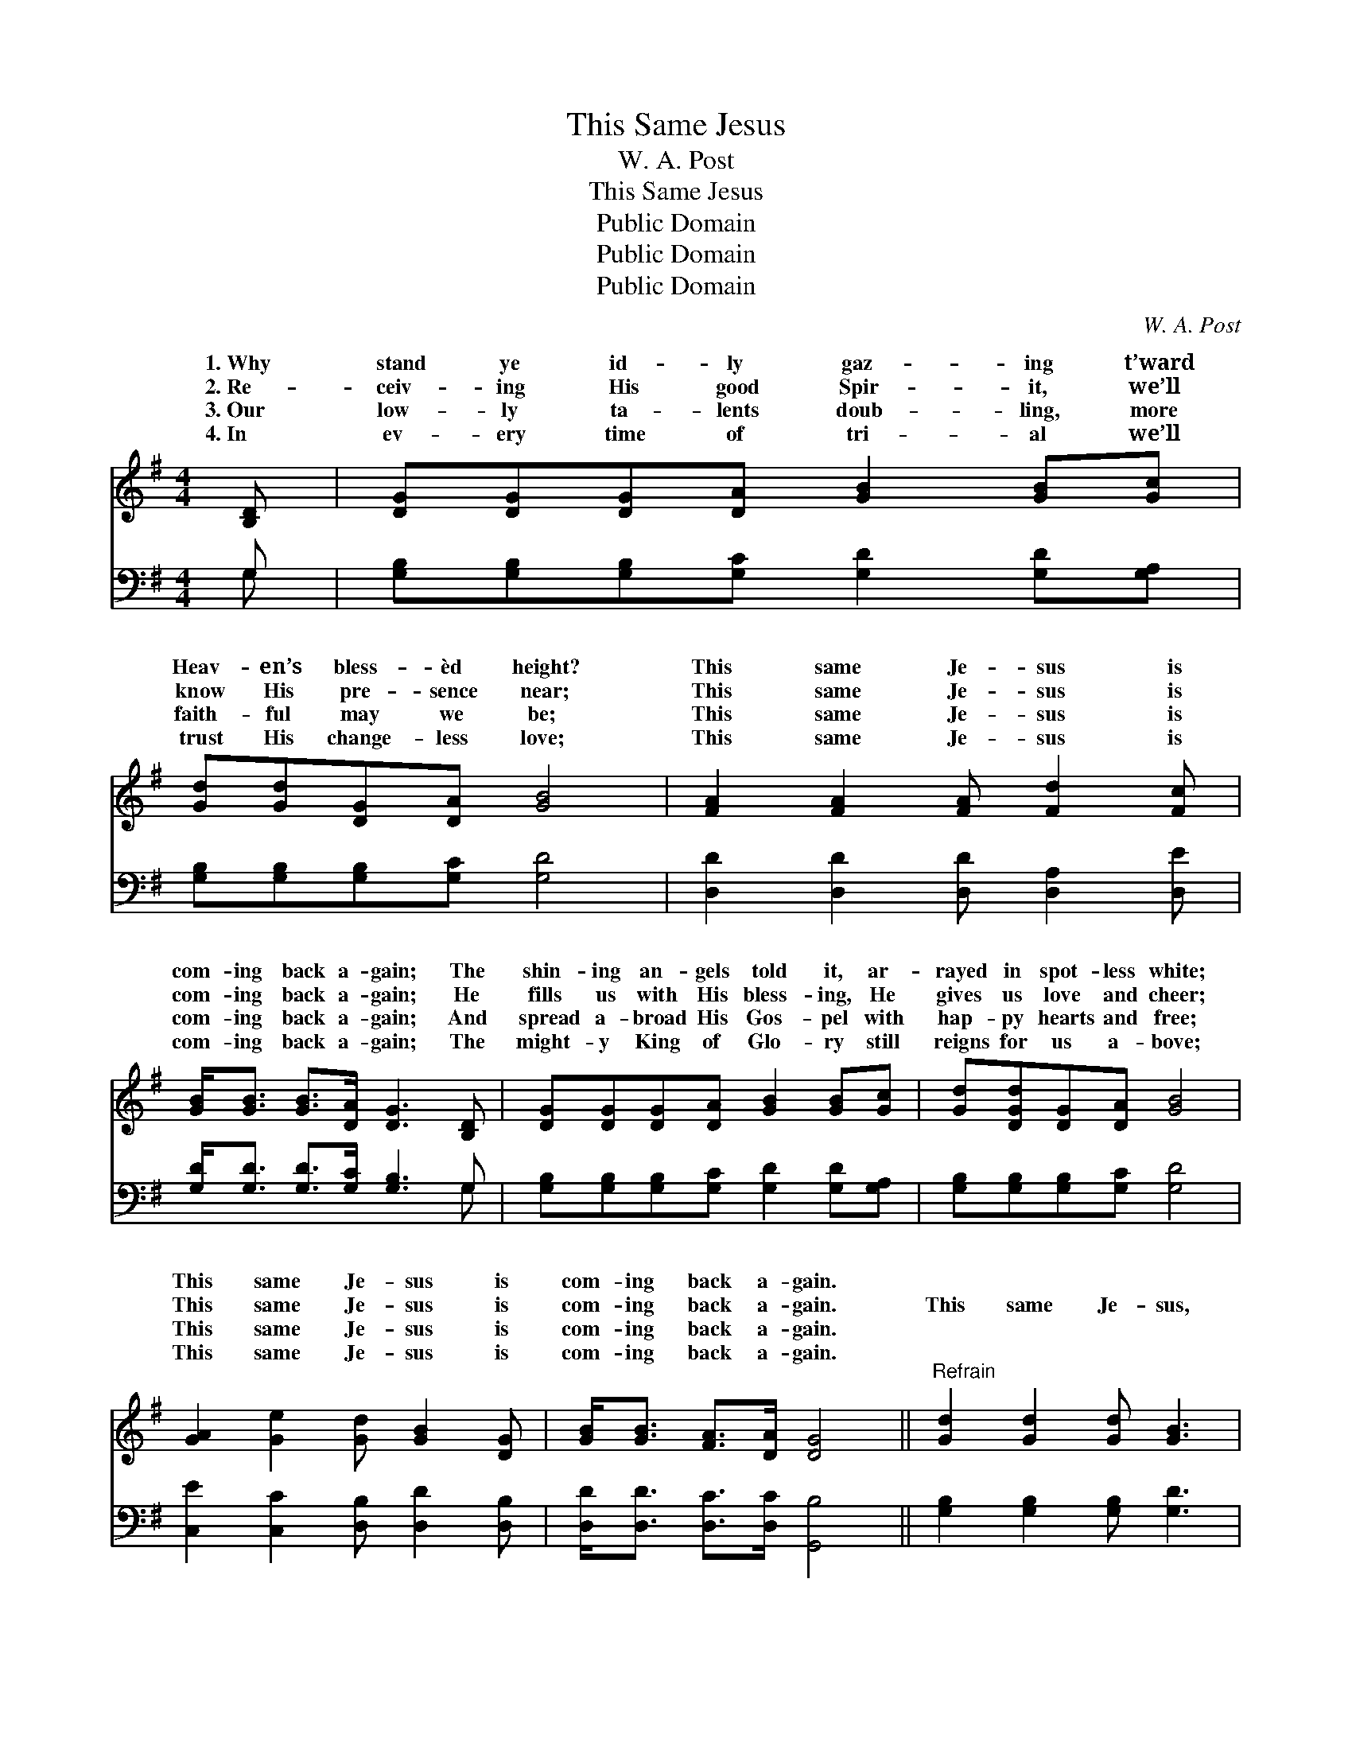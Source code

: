 X:1
T:This Same Jesus
T:W. A. Post
T:This Same Jesus
T:Public Domain
T:Public Domain
T:Public Domain
C:W. A. Post
Z:Public Domain
%%score ( 1 2 ) ( 3 4 )
L:1/8
M:4/4
K:G
V:1 treble 
V:2 treble 
V:3 bass 
V:4 bass 
V:1
 [B,D] | [DG][DG][DG][DA] [GB]2 [GB][Gc] | [Gd][Gd][DG][DA] [GB]4 | [FA]2 [FA]2 [FA] [Fd]2 [Fc] | %4
w: 1.~Why|stand ye id- ly gaz- ing t’ward|Heav- en’s bless- èd height?|This same Je- sus is|
w: 2.~Re-|ceiv- ing His good Spir- it, we’ll|know His pre- sence near;|This same Je- sus is|
w: 3.~Our|low- ly ta- lents doub- ling, more|faith- ful may we be;|This same Je- sus is|
w: 4.~In|ev- ery time of tri- al we’ll|trust His change- less love;|This same Je- sus is|
 [GB]<[GB] [GB]>[DA] [DG]3 [B,D] | [DG][DG][DG][DA] [GB]2 [GB][Gc] | [Gd][DGd][DG][DA] [GB]4 | %7
w: com- ing back a- gain; The|shin- ing an- gels told it, ar-|rayed in spot- less white;|
w: com- ing back a- gain; He|fills us with His bless- ing, He|gives us love and cheer;|
w: com- ing back a- gain; And|spread a- broad His Gos- pel with|hap- py hearts and free;|
w: com- ing back a- gain; The|might- y King of Glo- ry still|reigns for us a- bove;|
 [GA]2 [Ge]2 [Gd] [GB]2 [DG] | [GB]<[GB] [FA]>[DA] [DG]4 ||"^Refrain" [Gd]2 [Gd]2 [Gd] [GB]3 | %10
w: This same Je- sus is|com- ing back a- gain.||
w: This same Je- sus is|com- ing back a- gain.|This same Je- sus,|
w: This same Je- sus is|com- ing back a- gain.||
w: This same Je- sus is|com- ing back a- gain.||
 [GB]2 [GB]2 [GB] [DG]2 [GB] | [GB][FA][FA][^E^G] [FA]2 [FA][Fd] | [Gd][G^c][GB][Gc] [Fd]3 D | %13
w: |||
w: this same Je- sus; Oh,|tell the joy- ful tid- ings to|all the sons of men! Oh,|
w: |||
w: |||
 [DG]>[DF] [DG][DA] [GB]3 [FA] | [GB]>[FA] [GB][Gc] [Gd]4 | [Ge]2 [Ge]2 [Gd] [GB]2 [DG] | %16
w: |||
w: us work and pray, re- joic-|ing ev- ery day; This|same Je- sus is com-|
w: |||
w: |||
 [GB]<[GB] [FA]>[DA] [DG]3 |] %17
w: |
w: ing back a- gain. *|
w: |
w: |
V:2
 x | x8 | x8 | x8 | x8 | x8 | x8 | x8 | x8 || x8 | x8 | x8 | x7 D | x8 | x8 | x8 | x7 |] %17
w: |||||||||||||||||
w: ||||||||||||let|||||
V:3
 G, | [G,B,][G,B,][G,B,][G,C] [G,D]2 [G,D][G,A,] | [G,B,][G,B,][G,B,][G,C] [G,D]4 | %3
 [D,D]2 [D,D]2 [D,D] [D,A,]2 [D,E] | [G,D]<[G,D] [G,D]>[G,C] [G,B,]3 G, | %5
 [G,B,][G,B,][G,B,][G,C] [G,D]2 [G,D][G,A,] | [G,B,][G,B,][G,B,][G,C] [G,D]4 | %7
 [C,E]2 [C,C]2 [D,B,] [D,D]2 [D,B,] | [D,D]<[D,D] [D,C]>[D,C] [G,,B,]4 || %9
 [G,B,]2 [G,B,]2 [G,B,] [G,D]3 | [G,D]2 [G,D]2 [G,D] [G,B,]2 [G,D] | %11
 [D,D][D,D][D,D][D,D] [D,D]2 [D,D][D,A,] | [E,A,][E,A,]A,A, [D,A,]3 [D,C] | %13
 [G,B,]>[G,A,] [G,B,][G,C] [G,D]3 [D,D] | [G,D]>[D,D] [G,D][G,A,] [G,B,]4 | %15
 [C,C]2 [C,C]2 [D,B,] [D,D]2 [D,B,] | [D,D]<[D,D] [D,C]>[D,C] [G,,B,]3 |] %17
V:4
 G, | x8 | x8 | x8 | x7 G, | x8 | x8 | x8 | x8 || x8 | x8 | x8 | x2 A,A, x4 | x8 | x8 | x8 | x7 |] %17

